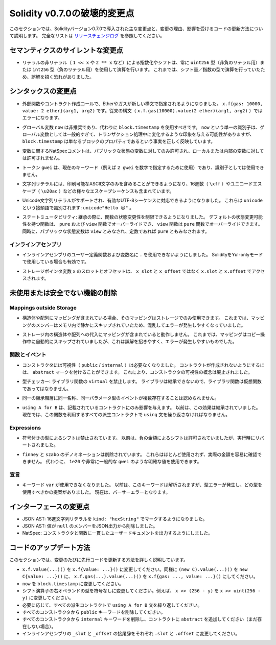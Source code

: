 *****************************
Solidity v0.7.0の破壊的変更点
*****************************

.. This section highlights the main breaking changes introduced in Solidity version 0.7.0, along with the reasoning behind the changes and how to update affected code.
.. For the full list check `the release changelog <https://github.com/ethereum/solidity/releases/tag/v0.7.0>`_.

このセクションでは、Solidityバージョン0.7.0で導入された主な変更点と、変更の理由、影響を受けるコードの更新方法について説明します。
完全なリストは `リリースチェンジログ <https://github.com/ethereum/solidity/releases/tag/v0.7.0>`_ を参照してください。


.. Silent Changes of the Semantics

セマンティクスのサイレントな変更点
==================================

.. * Exponentiation and shifts of literals by non-literals (e.g. ``1 << x`` or ``2 ** x``)
..   will always use either the type ``uint256`` (for non-negative literals) or
..   ``int256`` (for negative literals) to perform the operation.
..   Previously, the operation was performed in the type of the shift amount / the
..   exponent which can be misleading.

* リテラルの非リテラル（ ``1 << x`` や ``2 ** x`` など）による指数化やシフトは、常に ``uint256`` 型（非負のリテラル用）または ``int256`` 型（負のリテラル用）を使用して演算を行います。
  これまでは、シフト量／指数の型で演算を行っていたため、誤解を招く恐れがありました。


.. Changes to the Syntax

シンタックスの変更点
====================

.. * In external function and contract creation calls, Ether and gas is now specified using a new syntax:
..   ``x.f{gas: 10000, value: 2 ether}(arg1, arg2)``.
..   The old syntax -- ``x.f.gas(10000).value(2 ether)(arg1, arg2)`` -- will cause an error.

* 外部関数やコントラクト作成コールで、Etherやガスが新しい構文で指定されるようになりました。
  ``x.f{gas: 10000, value: 2 ether}(arg1, arg2)`` です。従来の構文（ ``x.f.gas(10000).value(2 ether)(arg1, arg2)`` ）ではエラーになります。

.. * The global variable ``now`` is deprecated, ``block.timestamp`` should be used instead.
..   The single identifier ``now`` is too generic for a global variable and could give the impression
..   that it changes during transaction processing, whereas ``block.timestamp`` correctly
..   reflects the fact that it is just a property of the block.

* グローバル変数 ``now`` は非推奨であり、代わりに ``block.timestamp`` を使用すべきです。
  ``now`` という単一の識別子は、グローバル変数としては一般的すぎて、トランザクション処理中に変化するような印象を与える可能性がありますが、 ``block.timestamp`` は単なるブロックのプロパティであるという事実を正しく反映しています。

.. * NatSpec comments on variables are only allowed for public state variables and not
..   for local or internal variables.

* 変数に関するNatSpecコメントは、パブリックな状態の変数に対してのみ許可され、ローカルまたは内部の変数に対しては許可されません。

.. * The token ``gwei`` is a keyword now (used to specify, e.g. ``2 gwei`` as a number)
..   and cannot be used as an identifier.

* トークン ``gwei`` は、現在のキーワード（例えば ``2 gwei`` を数字で指定するために使用）であり、識別子としては使用できません。

.. * String literals now can only contain printable ASCII characters and this also includes a variety of
..   escape sequences, such as hexadecimal (``\xff``) and unicode escapes (``\u20ac``).

* 文字列リテラルには、印刷可能なASCII文字のみを含めることができるようになり、16進数（ ``\xff`` ）やユニコードエスケープ（ ``\u20ac`` ）などの様々なエスケープシーケンスも含まれています。

.. * Unicode string literals are supported now to accommodate valid UTF-8 sequences. They are identified
..   with the ``unicode`` prefix: ``unicode"Hello 😃"``.

* Unicode文字列リテラルがサポートされ、有効なUTF-8シーケンスに対応できるようになりました。
  これらは ``unicode`` という接頭語で識別されます: ``unicode"Hello 😃"`` 。

.. * State Mutability: The state mutability of functions can now be restricted during inheritance:
..   Functions with default state mutability can be overridden by ``pure`` and ``view`` functions
..   while ``view`` functions can be overridden by ``pure`` functions.
..   At the same time, public state variables are considered ``view`` and even ``pure``
..   if they are constants.

* ステートミュータビリティ: 継承の際に、関数の状態変更性を制限できるようになりました。
  デフォルトの状態変更可能性を持つ関数は、 ``pure`` および ``view`` 関数でオーバーライドでき、 ``view`` 関数は ``pure`` 関数でオーバーライドできます。
  同時に、パブリックな状態変数は ``view`` とみなされ、定数であれば ``pure`` ともみなされます。


インラインアセンブリ
--------------------

.. * Disallow ``.`` in user-defined function and variable names in inline assembly.
..   It is still valid if you use Solidity in Yul-only mode.

* インラインアセンブリのユーザー定義関数および変数名に ``.`` を使用できないようにしました。
  SolidityをYul-onlyモードで使用している場合も有効です。

.. * Slot and offset of storage pointer variable ``x`` are accessed via ``x.slot``
..   and ``x.offset`` instead of ``x_slot`` and ``x_offset``.

* ストレージポインタ変数 ``x`` のスロットとオフセットは、 ``x_slot`` と ``x_offset`` ではなく ``x.slot`` と ``x.offset`` でアクセスされます。

未使用または安全でない機能の削除
================================

Mappings outside Storage
------------------------

.. * If a struct or array contains a mapping, it can only be used in storage.
..   Previously, mapping members were silently skipped in memory, which is confusing and error-prone.

* 構造体や配列にマッピングが含まれている場合、そのマッピングはストレージでのみ使用できます。
  これまでは、マッピングのメンバーはメモリ内で静かにスキップされていたため、混乱してエラーが発生しやすくなっていました。

.. * Assignments to structs or arrays in storage does not work if they contain mappings.
..   Previously, mappings were silently skipped during the copy operation, which is misleading and error-prone.

* ストレージ内の構造体や配列への代入にマッピングが含まれていると動作しません。
  これまでは、マッピングはコピー操作中に自動的にスキップされていましたが、これは誤解を招きやすく、エラーが発生しやすいものでした。

関数とイベント
--------------

.. * Visibility (``public`` / ``internal``) is not needed for constructors anymore:
..   To prevent a contract from being created, it can be marked ``abstract``.
..   This makes the visibility concept for constructors obsolete.

* コンストラクタには可視性（ ``public``  /  ``internal`` ）は必要なくなりました。
  コントラクトが作成されないようにするには、 ``abstract`` マークを付けることができます。
  これにより、コンストラクタの可視性の概念は廃止されました。

.. * Type Checker: Disallow ``virtual`` for library functions:
..   Since libraries cannot be inherited from, library functions should not be virtual.

* 型チェッカー: ライブラリ関数の ``virtual`` を禁止します。
  ライブラリは継承できないので、ライブラリ関数は仮想関数であってはなりません。

.. * Multiple events with the same name and parameter types in the same
..   inheritance hierarchy are disallowed.

* 同一の継承階層に同一名称、同一パラメータ型のイベントが複数存在することは認められません。

.. * ``using A for B`` only affects the contract it is mentioned in.
..   Previously, the effect was inherited. Now, you have to repeat the ``using``
..   statement in all derived contracts that make use of the feature.

* ``using A for B`` は、記載されているコントラクトにのみ影響を与えます。
  以前は、この効果は継承されていました。
  現在では、この関数を利用するすべての派生コントラクトで ``using`` 文を繰り返さなければなりません。

Expressions
-----------

.. * Shifts by signed types are disallowed.
..   Previously, shifts by negative amounts were allowed, but reverted at runtime.

* 符号付きの型によるシフトは禁止されています。
  以前は、負の金額によるシフトは許可されていましたが、実行時にリバートされました。

.. * The ``finney`` and ``szabo`` denominations are removed.
..   They are rarely used and do not make the actual amount readily visible. Instead, explicit
..   values like ``1e20`` or the very common ``gwei`` can be used.

* ``finney`` と ``szabo`` のデノミネーションは削除されています。
  これらはほとんど使用されず、実際の金額を容易に確認できません。
  代わりに、 ``1e20`` や非常に一般的な ``gwei`` のような明確な値を使用できます。

宣言
----

.. * The keyword ``var`` cannot be used anymore.
..   Previously, this keyword would parse but result in a type error and a suggestion about which type to use.
..   Now, it results in a parser error.

* キーワード ``var`` が使用できなくなりました。
  以前は、このキーワードは解析されますが、型エラーが発生し、どの型を使用すべきかの提案がありました。
  現在は、パーサーエラーとなります。

インターフェースの変更点
========================

.. * JSON AST: Mark hex string literals with ``kind: "hexString"``.
.. * JSON AST: Members with value ``null`` are removed from JSON output.
.. * NatSpec: Constructors and functions have consistent userdoc output.

* JSON AST: 16進文字列リテラルを ``kind: "hexString"`` でマークするようになりました。
* JSON AST: 値が ``null`` のメンバーをJSON出力から削除しました。
* NatSpec: コンストラクタと関数に一貫したユーザードキュメントを出力するようにしました。

コードのアップデート方法
========================

.. This section gives detailed instructions on how to update prior code for every breaking change.

このセクションでは、変更のたびに先行コードを更新する方法を詳しく説明しています。

.. * Change ``x.f.value(...)()`` to ``x.f{value: ...}()``. Similarly ``(new C).value(...)()`` to ``new C{value: ...}()`` and ``x.f.gas(...).value(...)()`` to ``x.f{gas: ..., value: ...}()``.
.. * Change types of right operand in shift operators to unsigned types. For example change ``x >> (256 - y)`` to ``x >> uint(256 - y)``.
.. * Repeat the ``using A for B`` statements in all derived contracts if needed.
.. * Remove the ``public`` keyword from every constructor.
.. * Remove the ``internal`` keyword from every constructor and add ``abstract`` to the contract (if not already present).
.. * Change ``_slot`` and ``_offset`` suffixes in inline assembly to ``.slot`` and ``.offset``, respectively.

* ``x.f.value(...)()`` を ``x.f{value: ...}()`` に変更してください。同様に ``(new C).value(...)()`` を ``new C{value: ...}()`` に、 ``x.f.gas(...).value(...)()`` を ``x.f{gas: ..., value: ...}()`` にしてください。
* ``now`` を ``block.timestamp`` に変更してください。
* シフト演算子の右オペランドの型を符号なしに変更してください。例えば、 ``x >> (256 - y)`` を ``x >> uint(256 - y)`` に変更してください。
* 必要に応じて、すべての派生コントラクトで ``using A for B`` 文を繰り返してください。
* すべてのコンストラクタから ``public`` キーワードを削除してください。
* すべてのコンストラクタから ``internal`` キーワードを削除し、コントラクトに ``abstract`` を追加してください（まだ存在しない場合）。
* インラインアセンブリの ``_slot`` と ``_offset`` の接尾辞をそれぞれ ``.slot`` と ``.offset`` に変更してください。
